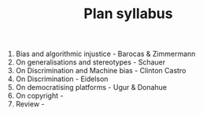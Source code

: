 #+TITLE: Plan syllabus

1. Bias and algorithmic injustice - Barocas & Zimmermann
2. On generalisations and stereotypes - Schauer
3. On Discrimination and Machine bias - Clinton Castro
4. On Discrimination - Eidelson 
5. On democratising platforms - Ugur & Donahue
6. On copyright - 
7. Review - 

